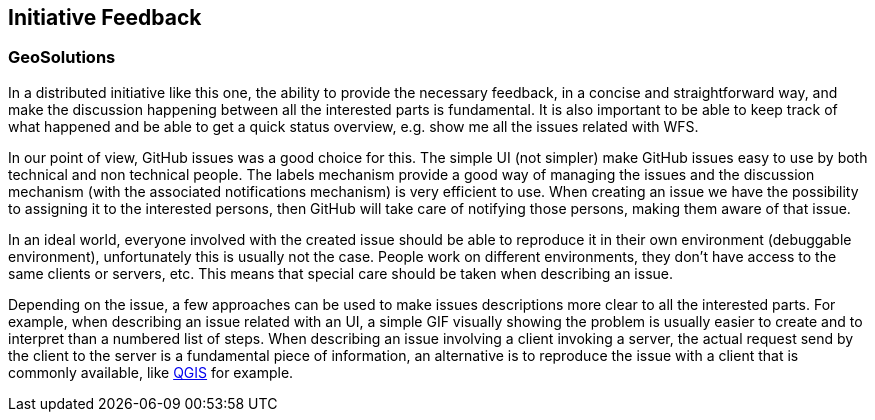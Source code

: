 [[InitiativeFeedback]]
== Initiative Feedback

=== GeoSolutions
In a distributed initiative like this one, the ability to provide the necessary feedback, in a concise and straightforward way, and make the discussion happening between all the interested parts is fundamental. It is also important to be able to keep track of what happened and be able to get a quick status overview, e.g. show me all the issues related with WFS.

In our point of view, GitHub issues was a good choice for this. The simple UI (not simpler) make GitHub issues easy to use by both technical and non technical people. The labels mechanism provide a good way of managing the issues and the discussion mechanism (with the associated notifications mechanism) is very efficient to use.
When creating an issue we have the possibility to assigning it to the interested persons, then GitHub will take care of notifying those persons, making them aware of that issue.

In an ideal world, everyone involved with the created issue should be able to reproduce it in their own environment (debuggable environment), unfortunately this is usually not the case. People work on different environments, they don’t have access to the same clients or servers, etc. This means that special care should be taken when describing an issue.

Depending on the issue, a few approaches can be used to make issues descriptions more clear to all the interested parts. For example, when describing an issue related with an UI, a simple GIF visually showing the problem is usually easier to create and to interpret than a numbered list of steps. When describing an issue involving a client invoking a server, the actual request send by the client to the server is a fundamental piece of information, an alternative is to reproduce the issue with a client that is commonly available, like https://qgis.org/en/site/[QGIS] for example.
